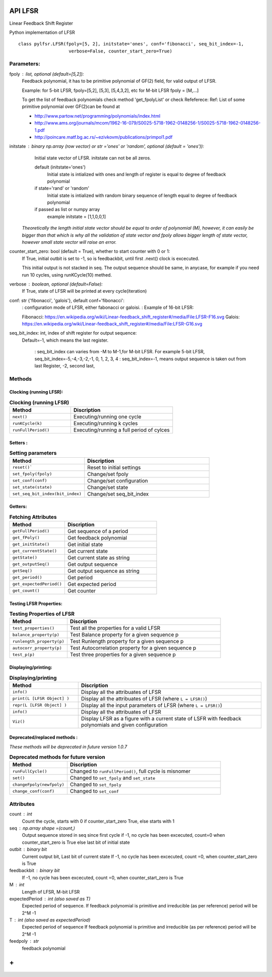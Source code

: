 API LFSR
=========
Linear Feedback Shift Register

Python implementation of LFSR


::
  
  class pylfsr.LFSR(fpoly=[5, 2], initstate='ones', conf='fibonacci', seq_bit_index=-1, 
                     verbose=False, counter_start_zero=True)
  

Parameters:
----------


fpoly : list, optional (default=[5,2]):
    Feedback polynomial, it has to be primitive polynomial of GF(2) field, for valid output of LFSR.
    
    Example: for 5-bit LFSR, fpoly=[5,2], [5,3], [5,4,3,2], etc
    for M-bit LFSR fpoly = [M,...]

    To get the list of feedback polynomials check method 'get_fpolyList'
    or check Refeferece:
    Ref: List of some primitive polynomial over GF(2)can be found at

    * http://www.partow.net/programming/polynomials/index.html
    * http://www.ams.org/journals/mcom/1962-16-079/S0025-5718-1962-0148256-1/S0025-5718-1962-0148256-1.pdf
    * http://poincare.matf.bg.ac.rs/~ezivkovm/publications/primpol1.pdf


initstate : binary np.array (row vector) or str ='ones' or 'random', optional (default = 'ones')):
    Initial state vector of LFSR. initstate can not be all zeros.

    default (initstate='ones')
      Initial state is intialized with ones and length of register is equal to
      degree of feedback polynomial
    if state='rand' or 'random'
       Initial state is intialized with random binary sequence of length equal to
       degree of feedback polynomial
    if passed as list or numpy array
       example initstate = [1,1,0,0,1]

   *Theoretically the length initial state vector should be equal to order of polynomial (M), however, it can easily be bigger than that
   which is why all the validation of state vector and fpoly allows bigger length of state vector, however small state vector will raise an error.*


counter_start_zero: bool (default = True), whether to start counter with 0 or 1:
    If True, initial outbit is set to -1, so is feedbackbit, until first .next() clock is excecuted.
    
    This initial output is not stacked in seq. The output sequence should be same, in anycase, for example if you need run 10 cycles, using runKCycle(10) methed.

verbose : boolean, optional (default=False):
    If True, state of LFSR will be printed at every cycle(iteration)
    

conf: str {'fibonacci', 'galois'}, default conf='fibonacci':
    : configuration mode of LFSR, either fabonacci or galoisi.
    : Example of 16-bit LFSR:
    
    Fibonacci: https://en.wikipedia.org/wiki/Linear-feedback_shift_register#/media/File:LFSR-F16.svg
    Galois: https://en.wikipedia.org/wiki/Linear-feedback_shift_register#/media/File:LFSR-G16.svg
    
seq_bit_index: int, index of shift register for output sequence:
    Default=-1, which means the last register.
    
     : seq_bit_index can varies from -M to M-1,for M-bit LFSR. For example 5-bit LFSR, seq_bit_index=-5,-4,-3,-2,-1, 0, 1, 2, 3, 4
     : seq_bit_index=-1, means output sequence is taken out from last Register, -2, second last,

Methods
-------


Clocking (running LFSR):
~~~~~~~~~

.. list-table:: **Clocking (running LFSR)**
   :widths: 30 50
   :header-rows: 1

   * - Method
     - Discription
   * - ``next()``
     - Executing/running one cycle
   * - ``runKCycle(k)``
     - Executing/running k cycles
   * - ``runFullPeriod()``
     - Executing/running a full period of cylces



Setters :
~~~~~~~~~

.. list-table:: **Setting parameters**
   :widths: 30 50
   :header-rows: 1

   * - Method
     - Discription
   * - ``reset()```
     - Reset to initial settings
   * - ``set_fpoly(fpoly)``
     - Change/set fpoly
   * - ``set_conf(conf)``
     - Change/set configuration
   * - ``set_state(state)``
     - Change/set state
   * - ``set_seq_bit_index(bit_index)``
     - Change/set seq_bit_index


Getters:
~~~~~~~~~

.. list-table:: **Fetching Attributes**
   :widths: 30 50
   :header-rows: 1

   * - Method
     - Discription
   * - ``getFullPeriod()``
     - Get sequence of a period
   * - ``get_fPoly()``
     - Get feedback polynomial
   * - ``get_initState()``
     - Get initial state
   * - ``get_currentState()`` 
     - Get current state
   * - ``getState()``
     - Get current state as string
   * - ``get_outputSeq()``
     - Get output sequence
   * - ``getSeq()``
     - Get output sequence as string
   * - ``get_period()``
     - Get period
   * - ``get_expectedPeriod()``
     - Get expected period
   * - ``get_count()``
     - Get counter


Testing LFSR Properties:
~~~~~~~~~~~~~~~~~~~~~~~~

.. list-table:: **Testing Properties of LFSR**
   :widths: 30 80
   :header-rows: 1

   * - Method
     - Discription
   * - ``test_properties()``
     - Test all the properties for a valid LFSR
   * - ``balance_property(p)``
     - Test Balance property for a given sequence p
   * - ``runlength_property(p)``
     - Test Runlength property for a given sequence p
   * - ``autocorr_property(p)``
     - Test Autocorrelation property for a given sequence p
   * - ``test_p(p)``
     - Test three properties for a given sequence p




Displaying/printing:
~~~~~~~~~~~~~~~~

.. list-table:: **Displaying/printing**
   :widths: 30 80
   :header-rows: 1

   * - Method
     - Discription
   * - ``info()``
     - Display all the attribuates of LFSR
   * - ``print(L [LFSR Object] )``
     - Display all the attribuates of LFSR (where ``L = LFSR()``)
   * - ``repr(L [LFSR Object] )``
     - Display all the input parameters of LFSR (where ``L = LFSR()``)
   * - ``info()``
     - Display all the attribuates of LFSR
   * - ``Viz()``
     - Display LFSR as a figure with a current state of LSFR with feedback polynomials and given configuration



Deprecated/replaced methods :
~~~~~~~~~~~~~~~~~~~~~~~~~~~

*These methods will be deprecated in future version 1.0.7*


.. list-table:: **Deprecated methods for future version**
   :widths: 30 80
   :header-rows: 1

   * - Method
     - Discription
   * - ``runFullCycle()``
     - Changed to ``runFullPeriod()``, full cycle is misnomer 
   * - ``set()``
     - Changed to ``set_fpoly`` and ``set_state`` 
   * - ``changeFpoly(newfpoly)``
     - Changed to ``set_fpoly``
   * - ``change_conf(conf)``
     - Changed to ``set_conf``



.. 
  :``next()``: Executing/running one cycle
  :``runKCycle(k)``: Executing/running k cycles
  :``runFullPeriod()``: Executing/running a full period of cylces
  :``reset()``: Reset to initial settings
  :``set_fpoly(fpoly)``: Change/set fpoly
  :``set_conf(conf)``:  Change/set configuration
  :``set_state(state)``:  Change/set state
  :``set_seq_bit_index(bit_index)``: Change/set seq_bit_index
  :``getFullPeriod()``: Get sequence of a period
  :``get_fPoly()``: Get feedback polynomial
  :``get_initState()``: Get initial state
  :``get_currentState()``: Get current state
  :``getState()``:  Get current state as string
  :``get_outputSeq()``: Get output sequence
  :``getSeq()``:  Get output sequence as string
  :``get_period()``: Get period
  :``get_expectedPeriod()``: Get expected period
  :``get_count()``: Get counter
  :``test_properties()``: Test all the properties for a valid LFSR
  :``balance_property(p)``: Test Balance property for a given sequence p
  :``runlength_property(p)``: Test Runlength property for a given sequence p
  :``autocorr_property(p)``: Test Autocorrelation property for a given sequence p
  :``test_p(p)``: Test three properties for a given sequence p
  :``info()``: Display all the attribuates of LFSR
  :``print(L [LFSR Object] )``: Display all the attribuates of LFSR (where ``L = LFSR()``)
  :``repr(L [LFSR Object] )``: Display all the input parameters of LFSR (where ``L = LFSR()``)
  :``info()``: Display all the attribuates of LFSR
  :``Viz()``: Display LFSR as a figure with a current state of LSFR with feedback polynomials and given configuration
  :``runFullCycle()``: Changed to ``runFullPeriod()``, full cycle is misnomer 
  :``set()``: : Changed to ``set_fpoly`` and ``set_state`` 
  :``changeFpoly(newfpoly)``: : Changed to ``set_fpoly``
  :``change_conf(conf)``:     : Changed to ``set_conf``


Attributes
----------
count : int
  Count the cycle, starts with 0 if counter_start_zero True, else starts with 1

seq   : np.array shape =(count,)
  Output sequence stored in seq since first cycle
  if -1, no cycle has been excecuted, count=0 when counter_start_zero is True
  else last bit of initial state

outbit : binary bit
  Current output bit,
  Last bit of current state
  If -1, no cycle has been excecuted, count =0,  when counter_start_zero is True
 
feedbackbit : binary bit
  If -1, no cycle has been excecuted, count =0,  when counter_start_zero is True

M : int
  Length of LFSR, M-bit LFSR

expectedPeriod : int (also saved as T)
  Expected period of sequence.
  If feedback polynomial is primitive and irreducible (as per reference)
  period will be 2^M -1
 
T : int (also saved as expectedPeriod)
  Expected period of sequence
  If feedback polynomial is primitive and irreducible (as per reference)
  period will be 2^M -1
 
feedpoly : str
  feedback polynomial


**+**
==========
